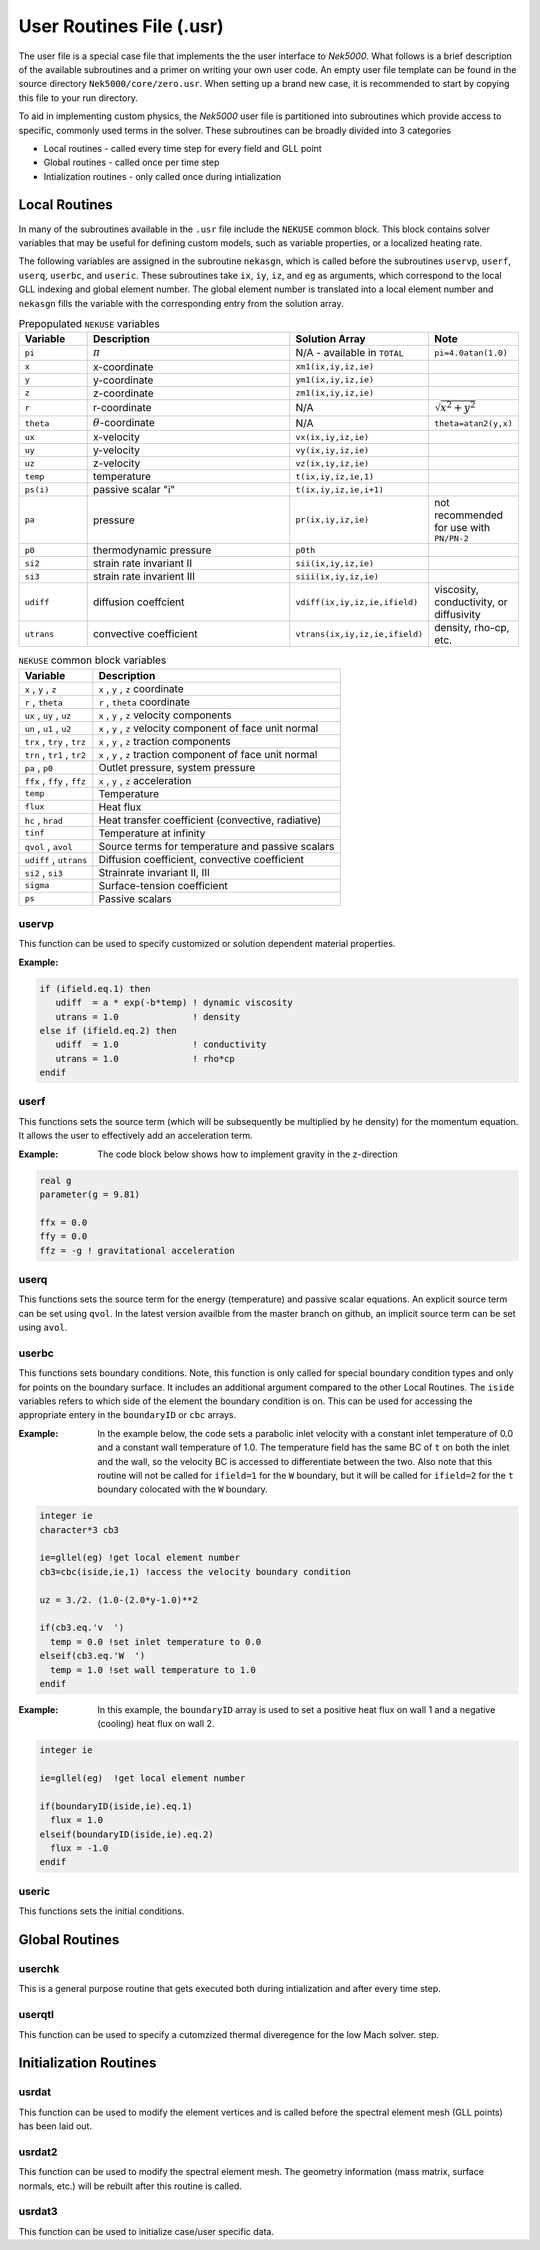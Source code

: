 .. _case_files_usr:

=========================
User Routines File (.usr)
=========================

The user file is a special case file that implements the the user interface to *Nek5000*. 
What follows is a brief description of the available subroutines and a primer on writing your own user code.
An empty user file template can be found in the source directory ``Nek5000/core/zero.usr``.
When setting up a brand new case, it is recommended to start by copying this file to your run directory.

To aid in implementing custom physics, the *Nek5000* user file is partitioned into subroutines which provide access to specific, commonly used terms in the solver. 
These subroutines can be broadly divided into 3 categories 

- Local routines - called every time step for every field and GLL point
- Global routines - called once per time step
- Intialization routines - only called once during intialization

.. _local_routines:

--------------
Local Routines
--------------

In many of the subroutines available in the ``.usr`` file include the ``NEKUSE`` common block. 
This block contains solver variables that may be useful for defining custom models, such as variable properties, or a localized heating rate.

The following variables are assigned in the subroutine ``nekasgn``, which is called before the subroutines ``uservp``, ``userf``, ``userq``, ``userbc``, and ``useric``.
These subroutines take ``ix``, ``iy``, ``iz``, and ``eg`` as arguments, which correspond to the local GLL indexing and global element number.
The global element number is translated into a local element number and ``nekasgn`` fills the variable with the corresponding entry from the solution array.

.. _tab:NEKUSEpre:

.. csv-table:: Prepopulated ``NEKUSE`` variables
   :header: Variable,Description,Solution Array,Note
   :widths: 15,50,20,15

   ``pi``,:math:`\pi`,N/A - available in ``TOTAL``,``pi=4.0atan(1.0)``
   ``x``,x-coordinate,"``xm1(ix,iy,iz,ie)``",
   ``y``,y-coordinate,"``ym1(ix,iy,iz,ie)``",
   ``z``,z-coordinate,"``zm1(ix,iy,iz,ie)``",
   ``r``,r-coordinate,N/A,:math:`\sqrt{x^2+y^2}`
   ``theta``,:math:`\theta`-coordinate,N/A,"``theta=atan2(y,x)``"
   ``ux``,x-velocity,"``vx(ix,iy,iz,ie)``",
   ``uy``,y-velocity,"``vy(ix,iy,iz,ie)``",
   ``uz``,z-velocity,"``vz(ix,iy,iz,ie)``",
   ``temp``,temperature,"``t(ix,iy,iz,ie,1)``",
   ``ps(i)``,passive scalar \"i\","``t(ix,iy,iz,ie,i+1)``",
   ``pa``,pressure,"``pr(ix,iy,iz,ie)``",not recommended for use with ``PN/PN-2``
   ``p0``,thermodynamic pressure,``p0th``,
   ``si2``,strain rate invariant II,"``sii(ix,iy,iz,ie)``",
   ``si3``,strain rate invarient III,"``siii(ix,iy,iz,ie)``",
   ``udiff``,diffusion coeffcient,"``vdiff(ix,iy,iz,ie,ifield)``","viscosity, conductivity, or diffusivity"
   ``utrans``,convective coefficient,"``vtrans(ix,iy,iz,ie,ifield)``","density, rho-cp, etc."

.. _tab:NEKUSEvar:

.. table:: ``NEKUSE`` common block variables

   +-----------------------------+-----------------------------------------------------------------+
   |   Variable                  | | Description                                                   |
   +=============================+=================================================================+
   | ``x`` , ``y`` , ``z``       | | ``x`` , ``y`` , ``z`` coordinate                              |
   +-----------------------------+-----------------------------------------------------------------+
   | ``r`` , ``theta``           | | ``r`` , ``theta`` coordinate                                  |
   +-----------------------------+-----------------------------------------------------------------+
   | ``ux`` , ``uy`` , ``uz``    | | ``x`` , ``y`` , ``z`` velocity components                     |
   +-----------------------------+-----------------------------------------------------------------+
   | ``un`` , ``u1`` , ``u2``    | | ``x`` , ``y`` , ``z`` velocity component of face unit normal  |
   +-----------------------------+-----------------------------------------------------------------+
   | ``trx`` , ``try`` , ``trz`` | | ``x`` , ``y`` , ``z`` traction components                     |
   +-----------------------------+-----------------------------------------------------------------+
   | ``trn`` , ``tr1`` , ``tr2`` | | ``x`` , ``y`` , ``z`` traction component of face unit normal  |
   +-----------------------------+-----------------------------------------------------------------+
   | ``pa`` , ``p0``             | | Outlet pressure, system pressure                              |
   +-----------------------------+-----------------------------------------------------------------+
   | ``ffx`` , ``ffy`` , ``ffz`` | | ``x`` , ``y`` , ``z`` acceleration                            |
   +-----------------------------+-----------------------------------------------------------------+
   | ``temp``                    | | Temperature                                                   |
   +-----------------------------+-----------------------------------------------------------------+
   | ``flux``                    | | Heat flux                                                     |
   +-----------------------------+-----------------------------------------------------------------+
   | ``hc`` , ``hrad``           | | Heat transfer coefficient (convective, radiative)             |
   +-----------------------------+-----------------------------------------------------------------+
   | ``tinf``                    | | Temperature at infinity                                       |
   +-----------------------------+-----------------------------------------------------------------+
   | ``qvol`` , ``avol``         | | Source terms for temperature and passive scalars              |
   +-----------------------------+-----------------------------------------------------------------+
   | ``udiff`` , ``utrans``      | | Diffusion coefficient, convective coefficient                 |
   +-----------------------------+-----------------------------------------------------------------+
   | ``si2`` , ``si3``           | | Strainrate invariant II, III                                  |  
   +-----------------------------+-----------------------------------------------------------------+
   | ``sigma``                   | | Surface-tension coefficient                                   |
   +-----------------------------+-----------------------------------------------------------------+
   | ``ps``                      | | Passive scalars                                               |
   +-----------------------------+-----------------------------------------------------------------+

.. _case_files_uservp:

...................
uservp
...................

This function can be used  to specify customized or solution dependent material
properties.

:Example:

.. code-block:: fortran

      if (ifield.eq.1) then
         udiff  = a * exp(-b*temp) ! dynamic viscosity
         utrans = 1.0              ! density
      else if (ifield.eq.2) then
         udiff  = 1.0              ! conductivity
         utrans = 1.0              ! rho*cp
      endif

...................
userf
...................

This functions sets the source term (which will be subsequently be multiplied by he density) for the momentum equation.
It allows the user to effectively add an acceleration term.


:Example:
  The code block below shows how to implement gravity in the z-direction

.. code-block:: fortran

      real g
      parameter(g = 9.81)

      ffx = 0.0
      ffy = 0.0
      ffz = -g ! gravitational acceleration

...................
userq
...................

This functions sets the source term for the energy (temperature) and passive scalar equations.
An explicit source term can be set using ``qvol``.
In the latest version availble from the master branch on github, an implicit source term can be set using ``avol``.

...................
userbc
...................

This functions sets boundary conditions. 
Note, this function is only called for special boundary condition types and only for points on the boundary surface.
It includes an additional argument compared to the other Local Routines.
The ``iside`` variables refers to which side of the element the boundary condition is on. 
This can be used for accessing the appropriate entery in the ``boundaryID`` or ``cbc`` arrays.

:Example: 
  In the example below, the code sets a parabolic inlet velocity with a constant inlet temperature of 0.0 and a constant wall temperature of 1.0. 
  The temperature field has the same BC of ``t``  on both the inlet and the wall, so the velocity BC is accessed to differentiate between the two. 
  Also note that this routine will not be called for ``ifield=1`` for the ``W`` boundary, but it will be called for ``ifield=2`` for the ``t`` boundary colocated with the ``W`` boundary.

.. code-block:: fortran

  integer ie
  character*3 cb3

  ie=gllel(eg) !get local element number 
  cb3=cbc(iside,ie,1) !access the velocity boundary condition

  uz = 3./2. (1.0-(2.0*y-1.0)**2

  if(cb3.eq.'v  ')
    temp = 0.0 !set inlet temperature to 0.0
  elseif(cb3.eq.'W  ')
    temp = 1.0 !set wall temperature to 1.0
  endif

:Example:
  In this example, the ``boundaryID`` array is used to set a positive heat flux on wall 1 and a negative (cooling) heat flux on wall 2.

.. code-block:: fortran

  integer ie
  
  ie=gllel(eg)  !get local element number

  if(boundaryID(iside,ie).eq.1)
    flux = 1.0
  elseif(boundaryID(iside,ie).eq.2)
    flux = -1.0
  endif

...................
useric
...................

This functions sets the initial conditions.

.. _global_routines:

---------------
Global Routines
---------------

...................
userchk
...................

This is a general purpose routine that gets executed both during intialization and after every time
step.

...................
userqtl
...................

This function can be used  to specify a cutomzized thermal diveregence for the low Mach solver.
step.

.. _initialization_routines:

-----------------------
Initialization Routines
-----------------------

...................
usrdat
...................

This function can be used to modify the element vertices and is called before the spectral element mesh (GLL points) has been laid out.

...................
usrdat2
...................

This function can be used to modify the spectral element mesh.
The geometry information (mass matrix, surface normals, etc.) will be rebuilt after this routine is called.

...................
usrdat3
...................

This function can be used to initialize case/user specific data.

